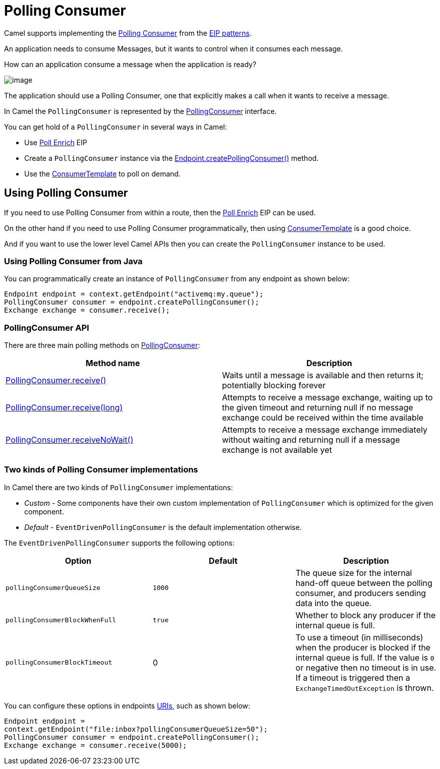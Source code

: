 = Polling Consumer

Camel supports implementing the
http://www.enterpriseintegrationpatterns.com/PollingConsumer.html[Polling
Consumer] from the xref:enterprise-integration-patterns.adoc[EIP
patterns].

An application needs to consume Messages, but it wants to control when it consumes each message.

How can an application consume a message when the application is ready?

image::eip/PollingConsumerSolution.gif[image]

The application should use a Polling Consumer, one that explicitly makes a call when it wants to receive a message.

In Camel the `PollingConsumer` is represented by the
https://github.com/apache/camel/blob/main/core/camel-api/src/main/java/org/apache/camel/PollingConsumer.java[PollingConsumer]
interface.

You can get hold of a `PollingConsumer` in several ways in Camel:

- Use xref:pollEnrich-eip.adoc[Poll Enrich] EIP

- Create a `PollingConsumer` instance via the
https://github.com/apache/camel/blob/main/core/camel-api/src/main/java/org/apache/camel/Endpoint.java[Endpoint.createPollingConsumer()]
method.

- Use the xref:latest@manual:ROOT:consumertemplate.adoc[ConsumerTemplate] to poll on demand.

== Using Polling Consumer

If you need to use Polling Consumer from within a route, then the xref:pollEnrich-eip.adoc[Poll Enrich] EIP can be used.

On the other hand if you need to use Polling Consumer programmatically,
then using xref:latest@manual:ROOT:consumertemplate.adoc[ConsumerTemplate] is a good choice.

And if you want to use the lower level Camel APIs then you can create the `PollingConsumer` instance to be used.

=== Using Polling Consumer from Java

You can programmatically create an instance of `PollingConsumer` from any endpoint as shown below:

[source,java]
----
Endpoint endpoint = context.getEndpoint("activemq:my.queue");
PollingConsumer consumer = endpoint.createPollingConsumer();
Exchange exchange = consumer.receive();
----

=== PollingConsumer API

There are three main polling methods on
https://github.com/apache/camel/blob/main/core/camel-api/src/main/java/org/apache/camel/PollingConsumer.java[PollingConsumer]:

[width="100%",cols="50%,50%",options="header",]
|=======================================================================
|Method name |Description
|https://github.com/apache/camel/blob/main/core/camel-api/src/main/java/org/apache/camel/PollingConsumer.java[PollingConsumer.receive()]
|Waits until a message is available and then returns it; potentially blocking forever

|https://github.com/apache/camel/blob/main/core/camel-api/src/main/java/org/apache/camel/PollingConsumer.java[PollingConsumer.receive(long)]
|Attempts to receive a message exchange, waiting up to the given timeout and returning null if no message exchange could be received within the time available

|https://github.com/apache/camel/blob/main/core/camel-api/src/main/java/org/apache/camel/PollingConsumer.java[PollingConsumer.receiveNoWait()]
|Attempts to receive a message exchange immediately without waiting and returning null if a message exchange is not available yet
|=======================================================================

=== Two kinds of Polling Consumer implementations

In Camel there are two kinds of `PollingConsumer` implementations:

- _Custom_ - Some components have their own custom implementation of `PollingConsumer` which is optimized for the given component.
- _Default_ - `EventDrivenPollingConsumer` is the default implementation otherwise.


The `EventDrivenPollingConsumer` supports the following options:

[width="100%",cols="34%,33%,33%",options="header",]
|=======================================================================
|Option |Default |Description
|`pollingConsumerQueueSize` |`1000` | The queue size for the internal hand-off queue between the polling consumer,
and producers sending data into the queue.

|`pollingConsumerBlockWhenFull` |`true` | Whether to block any producer if the internal queue is full.

|`pollingConsumerBlockTimeout` |0 | To use a timeout (in milliseconds) when the producer is blocked
if the internal queue is full. If the value is `0` or negative then no timeout is in use. If a
timeout is triggered then a `ExchangeTimedOutException` is thrown.
|=======================================================================

You can configure these options in endpoints xref:latest@manual:ROOT:uris.adoc[URIs], such
as shown below:

[source,java]
----
Endpoint endpoint =
context.getEndpoint("file:inbox?pollingConsumerQueueSize=50");
PollingConsumer consumer = endpoint.createPollingConsumer();
Exchange exchange = consumer.receive(5000);
----


